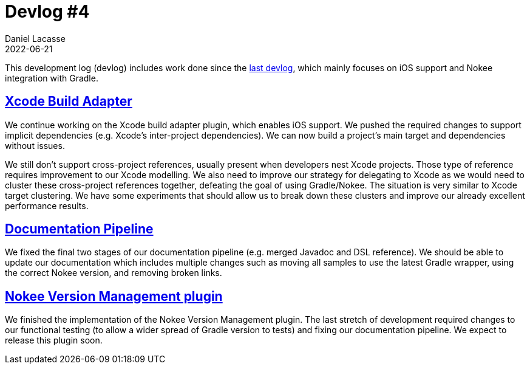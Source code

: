 :idprefix:
:icons: font
:encoding: utf-8
:lang: en-US
:sectanchors: true
:sectlinks: true
:linkattrs: true
:jbake-permalink: devlog-4
:jbake-id: {jbake-permalink}
= Devlog #4
Daniel Lacasse
2022-06-21
:jbake-type: blog_post
:jbake-status: published
:jbake-tags: devlog
:jbake-description: Development log #4
//:jbake-leadimage: empty.png
//:jbake-leadimagealt: empty
:jbake-twitter: { "creator": "@lacasseio" }


This development log (devlog) includes work done since the link:/devlog-3/[last devlog], which mainly focuses on iOS support and Nokee integration with Gradle.

== Xcode Build Adapter

We continue working on the Xcode build adapter plugin, which enables iOS support.
We pushed the required changes to support implicit dependencies (e.g. Xcode's inter-project dependencies).
We can now build a project's main target and dependencies without issues.

We still don't support cross-project references, usually present when developers nest Xcode projects.
Those type of reference requires improvement to our Xcode modelling.
We also need to improve our strategy for delegating to Xcode as we would need to cluster these cross-project references together, defeating the goal of using Gradle/Nokee.
The situation is very similar to Xcode target clustering.
We have some experiments that should allow us to break down these clusters and improve our already excellent performance results.

== Documentation Pipeline

We fixed the final two stages of our documentation pipeline (e.g. merged Javadoc and DSL reference).
We should be able to update our documentation which includes multiple changes such as moving all samples to use the latest Gradle wrapper, using the correct Nokee version, and removing broken links.

== Nokee Version Management plugin

We finished the implementation of the Nokee Version Management plugin.
The last stretch of development required changes to our functional testing (to allow a wider spread of Gradle version to tests) and fixing our documentation pipeline.
We expect to release this plugin soon.
